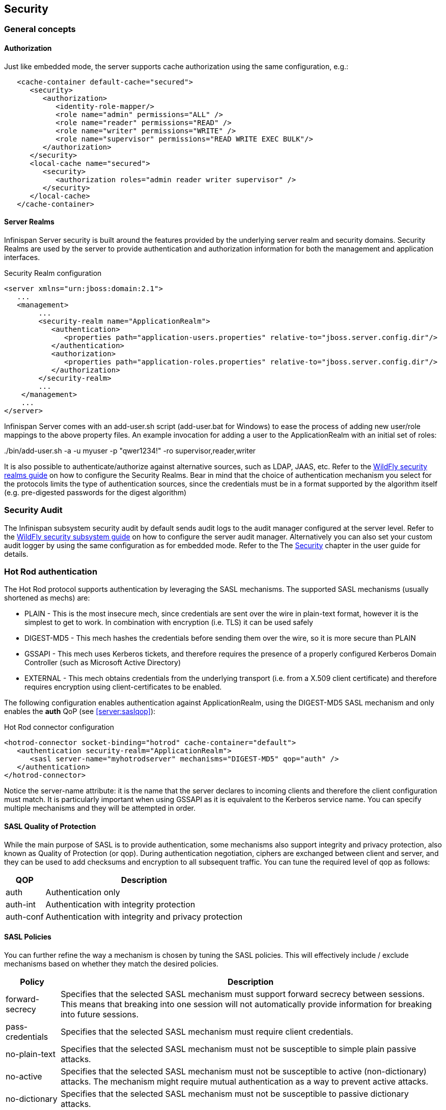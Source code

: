 == Security

=== General concepts

==== Authorization

Just like embedded mode, the server supports cache authorization using the same configuration, e.g.:

[source,xml]
----
   <cache-container default-cache="secured">
      <security>
         <authorization>
	    <identity-role-mapper/>
            <role name="admin" permissions="ALL" />
            <role name="reader" permissions="READ" />
            <role name="writer" permissions="WRITE" />
            <role name="supervisor" permissions="READ WRITE EXEC BULK"/>
         </authorization>
      </security>
      <local-cache name="secured">
         <security>
            <authorization roles="admin reader writer supervisor" />
         </security>
      </local-cache>
   </cache-container>
----

==== Server Realms

Infinispan Server security is built around the features provided by the underlying server realm and security domains.
Security Realms are used by the server to provide authentication and authorization information for both the management and application interfaces.

.Security Realm configuration
[source,xml]
----
<server xmlns="urn:jboss:domain:2.1">
   ...
   <management>
        ...
        <security-realm name="ApplicationRealm">
           <authentication>
              <properties path="application-users.properties" relative-to="jboss.server.config.dir"/>
           </authentication>
           <authorization>
              <properties path="application-roles.properties" relative-to="jboss.server.config.dir"/>
           </authorization>
        </security-realm>
        ...
    </management>
    ...
</server>
----

Infinispan Server comes with an add-user.sh script (add-user.bat for Windows) to ease the process of adding new user/role mappings to the above property files.
An example invocation for adding a user to the ApplicationRealm with an initial set of roles:

+./bin/add-user.sh -a -u myuser -p "qwer1234!" -ro supervisor,reader,writer+

It is also possible to authenticate/authorize against alternative sources, such as LDAP, JAAS, etc.
Refer to the link:{wildflydocroot}/Security%20Realms[WildFly security realms guide] on how to configure the Security Realms.
Bear in mind that the choice of authentication mechanism you select for the protocols limits the type of authentication sources, since the credentials must be in a format supported by the algorithm itself (e.g. pre-digested passwords for the digest algorithm)

=== Security Audit

The Infinispan subsystem security audit by default sends audit logs to the audit manager configured at the server level.
Refer to the link:{wildflydocroot}/Security%20subsystem%20configuration[WildFly security subsystem guide] on how to configure the server audit manager.
Alternatively you can also set your custom audit logger by using the same configuration as for embedded mode.
Refer to the The link:../user_guide/user_guide.html#Security_chapter[Security] chapter in the user guide for details.

=== Hot Rod authentication [[security:hotrod_auth]]

The Hot Rod protocol supports authentication by leveraging the SASL mechanisms.
The supported SASL mechanisms (usually shortened as mechs) are:

* PLAIN - This is the most insecure mech, since credentials are sent over the wire in plain-text format, however it is the simplest to get to work. In combination with encryption (i.e. TLS) it can be used safely
* DIGEST-MD5 - This mech hashes the credentials before sending them over the wire, so it is more secure than PLAIN
* GSSAPI - This mech uses Kerberos tickets, and therefore requires the presence of a properly configured Kerberos Domain Controller (such as Microsoft Active Directory)
* EXTERNAL - This mech obtains credentials from the underlying transport (i.e. from a X.509 client certificate) and therefore requires encryption using client-certificates to be enabled.

The following configuration enables authentication against ApplicationRealm, using the DIGEST-MD5 SASL mechanism and only enables the *auth* QoP (see <<server:saslqop>>):

.Hot Rod connector configuration
[source,xml]
----
<hotrod-connector socket-binding="hotrod" cache-container="default">
   <authentication security-realm="ApplicationRealm">
      <sasl server-name="myhotrodserver" mechanisms="DIGEST-MD5" qop="auth" />
   </authentication>
</hotrod-connector>
----
Notice the server-name attribute: it is the name that the server declares to incoming clients and therefore the client configuration must match.
It is particularly important when using GSSAPI as it is equivalent to the Kerberos service name.
You can specify multiple mechanisms and they will be attempted in order.

==== SASL Quality of Protection [[security:saslqop]]

While the main purpose of SASL is to provide authentication, some mechanisms also support integrity and privacy protection, also known as Quality of Protection (or qop).
During authentication negotiation, ciphers are exchanged between client and server, and they can be used to add checksums and encryption to all subsequent traffic.
You can tune the required level of qop as follows:

[%header%autowidth]
|===
| QOP | Description
| auth | Authentication only
| auth-int | Authentication with integrity protection
| auth-conf | Authentication with integrity and privacy protection
|===

==== SASL Policies

You can further refine the way a mechanism is chosen by tuning the SASL policies.
This will effectively include / exclude mechanisms based on whether they match the desired policies.

[%header%autowidth]
|===
| Policy | Description
| forward-secrecy | Specifies that the selected SASL mechanism must support forward secrecy between sessions. This means that breaking into one session will not automatically provide information for breaking into future sessions.
| pass-credentials | Specifies that the selected SASL mechanism must require client credentials.
| no-plain-text | Specifies that the selected SASL mechanism must not be susceptible to simple plain passive attacks.
| no-active | Specifies that the selected SASL mechanism must not be susceptible to active (non-dictionary) attacks. The mechanism might require mutual authentication as a way to prevent active attacks.
| no-dictionary | Specifies that the selected SASL mechanism must not be susceptible to passive dictionary attacks.
| no-anonymous | Specifies that the selected SASL mechanism must not accept anonymous logins.
|===

Each policy's value is either "true" or "false".
If a policy is absent, then the chosen mechanism need not have that characteristic (equivalent to setting the policy to "false").
One notable exception is the *no-anonymous* policy which, if absent, defaults to true, thus preventing anonymous connections.

NOTE: It is possible to have mixed anonymous and authenticated connections to the endpoint, delegating actual access logic to cache
authorization configuration. To do so, set the *no-anonymous* policy to false and turn on cache authorization.

The following configuration selects all available mechanisms, but effectively only enables GSSAPI, since it is the only one that respects all chosen policies:

.Hot Rod connector policies
[source,xml]
----
<hotrod-connector socket-binding="hotrod" cache-container="default">
   <authentication security-realm="ApplicationRealm">
      <sasl server-name="myhotrodserver" mechanisms="PLAIN DIGEST-MD5 GSSAPI EXTERNAL" qop="auth">
         <policy>
            <no-active value="true" />
            <no-anonymous value="true" />
            <no-plain-text value="true" />
         </policy<>
      </sasl>
   </authentication>
</hotrod-connector>
----

==== Using GSSAPI/Kerberos

If you want to use GSSAPI/Kerberos, setup and configuration differs. First we need to define a Kerberos login module using the security domain subsystem:

.Security domain configuration
[source,xml]
----
<system-properties>
    <property name="java.security.krb5.conf" value="/tmp/infinispan/krb5.conf"/>
    <property name="java.security.krb5.debug" value="true"/>
    <property name="jboss.security.disable.secdomain.option" value="true"/>
</system-properties>

<security-domain name="infinispan-server" cache-type="default">
    <authentication>
        <login-module code="Kerberos" flag="required">
            <module-option name="debug" value="true"/>
            <module-option name="storeKey" value="true"/>
            <module-option name="refreshKrb5Config" value="true"/>
            <module-option name="useKeyTab" value="true"/>
            <module-option name="doNotPrompt" value="true"/>
            <module-option name="keyTab" value="/tmp/infinispan/infinispan.keytab"/>
            <module-option name="principal" value="HOTROD/localhost@INFINISPAN.ORG"/>
        </login-module>
    </authentication>
</security-domain>
----

Next we need to modify the Hot Rod connector

.Hot Rod connector configuration
[source,xml]
----
<hotrod-connector socket-binding="hotrod" cache-container="default">
   <authentication security-realm="ApplicationRealm">
      <sasl server-name="infinispan-server" server-context-name="infinispan-server" mechanisms="GSSAPI" qop="auth" />
   </authentication>
</hotrod-connector>
----

=== Hot Rod and REST encryption (TLS/SSL) [[security:hotrod_rest_encryption]]

Both Hot Rod and REST protocols support encryption using SSL/TLS with optional TLS/SNI support (link:https://en.wikipedia.org/wiki/Server_Name_Indication[Server Name Indication]). To set this up you need to create a keystore using the +keytool+ application which is part of the JDK to store your server certificate. Then add a +<server-identities>+ element to your security realm:

.Security Realm configuration for SSL
[source,xml]
----
<security-realm name="ApplicationRealm">
    <server-identities>
        <ssl>
            <keystore path="keystore_server.jks" relative-to="jboss.server.config.dir" keystore-password="secret" />
        </ssl>
    </server-identities>
</security-realm>
----

[NOTE]
====
When using SNI support there might be multiple Security Realms configured.
====

It is also possible to generate development certificates on server startup. In order to do this, just specify `generate-self-signed-certificate-host`
in the keystore element as shown below:

.Generating Keystore automatically
[source,xml]
----
<security-realm name="ApplicationRealm">
    <server-identities>
        <ssl>
            <keystore path="keystore_server.jks" relative-to="jboss.server.config.dir" keystore-password="secret" generate-self-signed-certificate-host="localhost"/>
        </ssl>
    </server-identities>
</security-realm>
----

[NOTE]
====
There are three basic principles that you should remember when using automatically generated keystores:

- They shouldn't be used on a production environment
- They are generated when necessary (e.g. while obtaining the first connection from the client)
- They contain also certificates so they might be used in a Hot Rod client directly
====

Next modify the +<hotrod-connector>+ and/or +<rest-connector>+ elements in the endpoint subsystem to require encryption.
Optionally add SNI configuration:

.Hot Rod connector SSL configuration

[source,xml]
----
<hotrod-connector socket-binding="hotrod" cache-container="local">
    <encryption security-realm="ApplicationRealm" require-ssl-client-auth="false">
        <sni host-name="domain1" security-realm="Domain1ApplicationRealm" />
        <sni host-name="domain2" security-realm="Domain2ApplicationRealm" />
    </encryption>
</hotrod-connector>
<rest-connector socket-binding="rest" cache-container="local">
    <encryption security-realm="ApplicationRealm" require-ssl-client-auth="false">
        <sni host-name="domain1" security-realm="Domain1ApplicationRealm" />
        <sni host-name="domain2" security-realm="Domain2ApplicationRealm" />
    </encryption>
</rest-connector>
----

NOTE: To configure the client In order to connect to the server using the Hot Rod protocol, the client needs a trust store containing the public key
of the server(s) you are going to connect to, unless the key was signed by a Certification Authority (CA) trusted by
the JRE.

[source,java]
----
ConfigurationBuilder clientBuilder = new ConfigurationBuilder();
clientBuilder
    .addServer()
        .host("127.0.0.1")
        .port(11222)
     .security()
        .ssl()
           .enabled(true)
           .sniHostName("domain1")
           .trustStoreFileName("truststore_client.jks")
           .trustStorePassword("secret".toCharArray());
remoteCacheManager = new RemoteCacheManager(clientBuilder.build());
----

Additionally, you might also want to enable client certificate authentication (and optionally also allow the use of the
EXTERNAL SASL mech to authenticate and authorize clients).
To enable this you will need the security realm on the server to be able to trust incoming client certificates by adding
a trust store:

[source,xml]
----
<security-realm name="ApplicationRealm">
   <authentication>
      <truststore path="truststore_server.jks" relative-to="jboss.server.config.dir" keystore-password="secret"/>
   </authentication>
   <server-identities>
       <ssl>
           <keystore path="keystore_server.jks" relative-to="jboss.server.config.dir" keystore-password="secret" />
       </ssl>
   </server-identities>
</security-realm>
----

And then tell the connector to require a client certificate:

[source,xml]
----
<hotrod-connector socket-binding="hotrod" cache-container="local">
    <encryption security-realm="ApplicationRealm" require-ssl-client-auth="true" />
</hotrod-connector>
----

The client, at this point, will also need to specify a keyStore which contains its certificate on top of the trustStore
which trusts the server certificate. See the link:../user_guide/user_guide.html#hr:encryption[Hot Rod client encryption]
section to learn how.